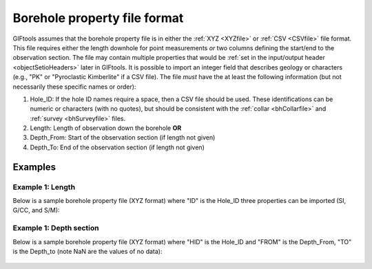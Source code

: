 .. _bhPropfile:

Borehole property file format
=============================

GIFtools assumes that the borehole property file is in either the :ref:`XYZ <XYZfile>` or :ref:`CSV <CSVfile>` file format. This file requires either the length downhole for point measurements *or* two columns defining the start/end to the observation section. The file may contain multiple properties that would be :ref:`set in the input/output header <objectSetioHeaders>` later in GIFtools. It is possible to import an integer field that describes geology or characters (e.g., "PK" or "Pyroclastic Kimberlite" if a CSV file). The file *must* have the at least the following information (but not necessarily these specific names or order):

#. Hole_ID: If the hole ID names require a space, then a CSV file should be used. These identifications can be numeric or characters (with no quotes), but should be consistent with the :ref:`collar <bhCollarfile>` and :ref:`survey <bhSurveyfile>` files.

#. Length: Length of observation down the borehole **OR**

#. Depth_From: Start of the observation section (if length not given)

#. Depth_To: End of the observation section (if length not given)


Examples
--------

Example 1: Length 
^^^^^^^^^^^^^^^^^
Below is a sample borehole property file (XYZ format) where "ID" is the Hole_ID three properties can be imported (SI, G/CC, and S/M):

.. figure:: ../../images/bhPropfile.png
   :align: center


Example 1: Depth section 
^^^^^^^^^^^^^^^^^^^^^^^^

Below is a sample borehole property file (XYZ format) where "HID" is the Hole_ID and "FROM" is the Depth_From, "TO" is the Depth_to (note NaN are the values of no data):

.. figure:: ../../images/bhPropfileToFrom.png
   :align: center




